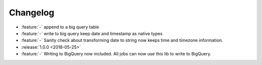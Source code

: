 =========
Changelog
=========

* :feature:`-` append to a big query table
* :feature:`-` write to big query keep date and timestamp as native types
* :feature:`-` Sanity check about transforming date to string now keeps time and timezone information.
* :release:`1.0.0 <2018-05-25>`
* :feature:`-` Writing to BigQuery now included. All jobs can now use this lib to write to BigQuery.
